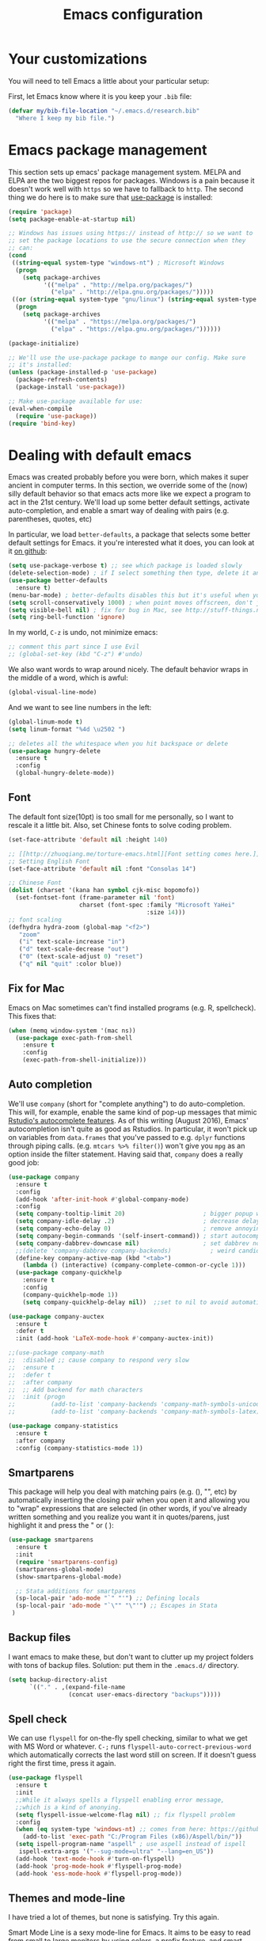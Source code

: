 #+TITLE: Emacs configuration
* Your customizations
  You will need to tell Emacs a little about your particular setup:

  First, let Emacs know where it is you keep your =.bib= file:


  #+BEGIN_SRC emacs-lisp
    (defvar my/bib-file-location "~/.emacs.d/research.bib"
      "Where I keep my bib file.")
  #+END_SRC
* Emacs package management
  This section sets up emacs' package management system. MELPA and ELPA are the two biggest repos for packages. Windows is a pain because it doesn't work well with =https= so we have to fallback to =http=. The second thing we do here is to make sure that [[https://github.com/jwiegley/use-package][use-package]] is installed:

  #+BEGIN_SRC emacs-lisp
    (require 'package)
    (setq package-enable-at-startup nil)

    ;; Windows has issues using https:// instead of http:// so we want to
    ;; set the package locations to use the secure connection when they
    ;; can:
    (cond
     ((string-equal system-type "windows-nt") ; Microsoft Windows
      (progn
        (setq package-archives
              '(("melpa" . "http://melpa.org/packages/")
                ("elpa" . "http://elpa.gnu.org/packages/")))))
     ((or (string-equal system-type "gnu/linux") (string-equal system-type "darwin")) ; Linux & Mac OS X
      (progn
        (setq package-archives
              '(("melpa" . "https://melpa.org/packages/")
                ("elpa" . "https://elpa.gnu.org/packages/"))))))

    (package-initialize)

    ;; We'll use the use-package package to mange our config. Make sure
    ;; it's installed:
    (unless (package-installed-p 'use-package)
      (package-refresh-contents)
      (package-install 'use-package))

    ;; Make use-package available for use:
    (eval-when-compile
      (require 'use-package))
    (require 'bind-key)

  #+END_SRC
* Dealing with default emacs
  Emacs was created probably before you were born, which makes it super ancient in computer terms. In this section, we override some of the (now) silly default behavior so that emacs acts more like we expect a program to act in the 21st century. We'll load up some better default settings, activate auto-completion, and enable a smart way of dealing with pairs (e.g. parentheses, quotes, etc)

  In particular, we load =better-defaults=, a package that selects some better default settings for Emacs. it you're interested what it does, you can look at it [[https://github.com/technomancy/better-defaults][on github]]:

  #+BEGIN_SRC emacs-lisp
    (setq use-package-verbose t) ;; see which package is loaded slowly
    (delete-selection-mode) ; if I select something then type, delete it and replace it
    (use-package better-defaults
      :ensure t)
    (menu-bar-mode) ; better-defaults disables this but it's useful when you're getting used to Emacs
    (setq scroll-conservatively 1000) ; when point moves offscreen, don't jump to recenter it
    (setq visible-bell nil) ; fix for bug in Mac, see http://stuff-things.net/2015/10/05/emacs-visible-bell-work-around-on-os-x-el-capitan/
    (setq ring-bell-function 'ignore)
  #+END_SRC

  In my world, =C-z= is undo, not minimize emacs:

  #+BEGIN_SRC emacs-lisp
    ;; comment this part since I use Evil
    ;; (global-set-key (kbd "C-z") #'undo)
  #+END_SRC

  We also want words to wrap around nicely. The default behavior wraps in the middle of a word, which is awful:

  #+BEGIN_SRC emacs-lisp
    (global-visual-line-mode)
  #+END_SRC

  And we want to see line numbers in the left:

  #+BEGIN_SRC emacs-lisp
    (global-linum-mode t)
    (setq linum-format "%4d \u2502 ")
  #+END_SRC

    
  #+BEGIN_SRC emacs-lisp
    ;; deletes all the whitespace when you hit backspace or delete
    (use-package hungry-delete
      :ensure t
      :config
      (global-hungry-delete-mode))
  #+END_SRC

** Font

   The default font size(10pt) is too small for me personally, so I want to rescale it a little bit. Also, set Chinese fonts to solve coding problem.

  #+BEGIN_SRC emacs-lisp
    (set-face-attribute 'default nil :height 140)
    
    ;; [[http://zhuoqiang.me/torture-emacs.html][Font setting comes here.]]
    ;; Setting English Font
    (set-face-attribute 'default nil :font "Consolas 14")
    
    ;; Chinese Font
    (dolist (charset '(kana han symbol cjk-misc bopomofo))
      (set-fontset-font (frame-parameter nil 'font)
                        charset (font-spec :family "Microsoft YaHei"
                                           :size 14)))   
    ;; font scaling
    (defhydra hydra-zoom (global-map "<f2>")
       "zoom"
       ("i" text-scale-increase "in")
       ("d" text-scale-decrease "out")
       ("0" (text-scale-adjust 0) "reset")
       ("q" nil "quit" :color blue))
  #+END_SRC

** Fix for Mac
   Emacs on Mac sometimes can't find installed programs (e.g. R, spellcheck). This fixes that:

   #+BEGIN_SRC emacs-lisp
     (when (memq window-system '(mac ns))
       (use-package exec-path-from-shell
         :ensure t
         :config
         (exec-path-from-shell-initialize)))
   #+END_SRC
** Auto completion 
   We'll use =company= (short for "complete anything") to do auto-completion. This will, for example, enable the same kind of pop-up messages that mimic [[https://support.rstudio.com/hc/en-us/articles/205273297-Code-Completion][Rstudio's autocomplete features]]. As of this writing (August 2016), Emacs' autocompletion isn't quite as good as Rstudios. In particular, it won't pick up on variables from =data.frames= that you've passed to e.g. =dplyr= functions through piping calls. (e.g. ~mtcars %>% filter()~) won't give you =mpg= as an option inside the filter statement. Having said that, =company= does a really good job:

   #+BEGIN_SRC emacs-lisp
     (use-package company
       :ensure t
       :config
       (add-hook 'after-init-hook #'global-company-mode)
       :config
       (setq company-tooltip-limit 20)                      ; bigger popup window
       (setq company-idle-delay .2)                         ; decrease delay before autocompletion popup shows
       (setq company-echo-delay 0)                          ; remove annoying blinking
       (setq company-begin-commands '(self-insert-command)) ; start autocompletion only after typing
       (setq company-dabbrev-downcase nil)                  ; set dabbrev not to downcase things
       ;;(delete 'company-dabbrev company-backends)           ; weird candidates
       (define-key company-active-map (kbd "<tab>")
         (lambda () (interactive) (company-complete-common-or-cycle 1)))
       (use-package company-quickhelp
         :ensure t
         :config
         (company-quickhelp-mode 1))
         (setq company-quickhelp-delay nil))  ;;set to nil to avoid automatically pop up help html
   #+END_SRC
   
   #+BEGIN_SRC emacs-lisp
   (use-package company-auctex
     :ensure t
     :defer t
     :init (add-hook 'LaTeX-mode-hook #'company-auctex-init))
   
   ;;(use-package company-math
   ;;  :disabled ;; cause company to respond very slow
   ;;  :ensure t
   ;;  :defer t
   ;;  :after company
   ;;  ;; Add backend for math characters
   ;;  :init (progn
   ;;          (add-to-list 'company-backends 'company-math-symbols-unicode)
   ;;          (add-to-list 'company-backends 'company-math-symbols-latex)))
   
   (use-package company-statistics
     :ensure t
     :after company
     :config (company-statistics-mode 1))
   #+END_SRC

** Smartparens
   This package will help you deal with matching pairs (e.g. (), "", etc) by automatically inserting the closing pair when you open it and allowing you to "wrap" expressions that are selected (in other words, if you've already written something and you realize you want it in quotes/parens, just highlight it and press the " or ( ):

   #+BEGIN_SRC emacs-lisp
     (use-package smartparens
       :ensure t
       :init
       (require 'smartparens-config)
       (smartparens-global-mode)
       (show-smartparens-global-mode)

       ;; Stata additions for smartparens
       (sp-local-pair 'ado-mode "`" "'") ;; Defining locals
       (sp-local-pair 'ado-mode "`\"" "\"'") ;; Escapes in Stata
      )
   #+END_SRC

** Backup files
   I want emacs to make these, but don't want to clutter up my project folders with tons of backup files. Solution: put them in the ~.emacs.d/~ directory.
   #+BEGIN_SRC emacs-lisp
     (setq backup-directory-alist
           `(("." . ,(expand-file-name
                      (concat user-emacs-directory "backups")))))
   #+END_SRC
   
** Spell check 
   We can use =flyspell= for on-the-fly spell checking, similar to what we get with MS Word or whatever. =C-;= runs =flyspell-auto-correct-previous-word= which automatically corrects the last word still on screen. If it doesn't guess right the first time, press it again. 
   #+BEGIN_SRC emacs-lisp
     (use-package flyspell
       :ensure t
       :init
       ;;While it always spells a flyspell enabling error message, 
       ;;which is a kind of anonying.
       (setq flyspell-issue-welcome-flag nil) ;; fix flyspell problem
       :config
       (when (eq system-type 'windows-nt) ;; comes from here: https://github.com/voltecrus/emacs.d-1/blob/master/init.el
         (add-to-list 'exec-path "C:/Program Files (x86)/Aspell/bin/"))
       (setq ispell-program-name "aspell" ; use aspell instead of ispell
        ispell-extra-args '("--sug-mode=ultra" "--lang=en_US"))
       (add-hook 'text-mode-hook #'turn-on-flyspell)
       (add-hook 'prog-mode-hook #'flyspell-prog-mode)
       (add-hook 'ess-mode-hook #'flyspell-prog-mode))
   #+END_SRC
   
** Themes and mode-line
   I have tried a lot of themes, but none is satisfying. Try this again.
   
   Smart Mode Line is a sexy mode-line for Emacs. It aims to be easy to read from small to large monitors by using colors, a prefix feature, and smart truncation.

   #+BEGIN_SRC emacs-lisp
     ;;(use-package apropospriate-theme
     ;;  :disabled
     ;;  :ensure t
     ;;  :config
     ;;  (load-theme 'apropospriate-light t))  

     ;; https://github.com/abo-abo/eclipse-theme.git
     (use-package eclipse-theme
       :disabled
       :ensure t
       :defer t
       :init (load-theme 'eclipse t))

     (use-package spacemacs-theme
       :disabled
       :ensure t
       :init (load-theme 'spacemacs-light t))

     (use-package adwaita-theme
       :disabled
       :ensure t
       :init (load-theme 'adwaita t))

     (use-package tango-plus-theme
       :disabled
       :ensure t
       :init (load-theme 'tango-plus t))

     (use-package color-theme-sanityinc-tomorrow
       :ensure t
       :config
       (progn
         (load-theme 'sanityinc-tomorrow-day t)))

     (use-package leuven-theme
       :disabled
       :ensure t
       :config
       (progn
         (load-theme 'leuven t)))

     ;;smart-line-mode
     (use-package smart-mode-line
       :disabled
       :ensure t
       :init
       (progn
         (setq sml/no-confirm-load-theme t)
         (sml/setup)))

     (use-package spaceline
       :ensure t
       :defer 5
       :init
       :config
       (setq spaceline-highlight-face-func 'spaceline-highlight-face-evil-state)
       (require 'spaceline-config)
       (spaceline-spacemacs-theme))
   #+END_SRC

** Restart Emacs
  The heading says it all. 
  
   #+BEGIN_SRC emacs-lisp
   (use-package restart-emacs
     :ensure t
     :bind* (("C-x M-c" . restart-emacs)))
   #+END_SRC

** Highlight

  #+BEGIN_SRC emacs-lisp
    (use-package volatile-highlights
      :ensure t
      :defer t
      :diminish volatile-highlights-mode
      :config
      (volatile-highlights-mode t))
    
    (global-hl-line-mode t) ;; this turns on highlight line mode. It makes it easy to see the line the cursor's on.
    
    ;; flashes the cursor's line when you scroll
    (use-package beacon
      :ensure t
      :config
      (beacon-mode 1)
      )
  #+END_SRC

** Undo-tree
   #+BEGIN_SRC emacs-lisp
     (use-package undo-tree
      :ensure t
      :init
      (global-undo-tree-mode))
   #+END_SRC 

** Rectangle editing
   #+BEGIN_SRC emacs-lisp
     (defhydra hydra-rectangle (:body-pre (rectangle-mark-mode 1)
                           :color red 
                           :post (deactivate-mark))
       "
       ^_k_^        _d_elete        _s_tring      _e_xchange  
     _h_   _l_      _o_k            _y_ank        _p_aste 
       ^_j_^        _n_ew-copy      _r_eset       _u_ndo
     "
       ("h" backward-char nil)
       ("l" forward-char nil)
       ("k" previous-line nil)
       ("j" next-line nil)
       ("e" exchange-point-and-mark nil)
       ("n" copy-rectangle-as-kill nil)
       ("d" delete-rectangle nil)
       ("r" (if (region-active-p)
                (deactivate-mark)
              (rectangle-mark-mode 1)) nil)
       ("y" yank-rectangle nil)
       ("u" undo nil)
       ("s" string-rectangle nil)
       ("p" kill-rectangle nil)
       ("o" nil nil))
     (global-set-key (kbd "C-x SPC") 'hydra-rectangle/body) 
   #+END_SRC

** Centering-window
   Global minor mode that centers the text of the window. If another window is visible the text goes back to normal if its width is less than cwm-centered-window-width.
   #+BEGIN_SRC emacs-lisp
     ;;(use-package centered-window-mode
     ;; :ensure t
     ;; :config (centered-window-mode t))
   #+END_SRC 

* Hydra
  This is a package for GNU Emacs that can be used to tie related commands into a family of short bindings with a common prefix - a Hydra.

  #+BEGIN_SRC emacs-lisp
  ;; this configuration comes from [[https://github.com/joedicastro/dotfiles/blob/master/emacs/.emacs.d/readme.org][here]].
    (use-package hydra
      :ensure t
      :defer 0.1
      :init
      (bind-key "<f6>" 'hydra-master/body)
      :config
      (setq lv-use-separator t)
      (set-face-attribute 'hydra-face-blue nil :foreground "deep sky blue" :weight 'bold)
  
      (eval-and-compile
        (defhydra hydra-common (:color blue)
          ("<ESC>" nil "quit")))
  
      (defhydra hydra-master (:color blue :idle 0.4)
        "
                                                                           ╭───────┐
                                                                           │ Index │
    ╭──────────────────────────────────────────────────────────────────────┴───────╯
      [_a_] bookmarks    [^h^]               [_o_] organization  [^v^] 
      [_b_] buffers      [_i_] internet      [_p_] project       [_w_] window
      [_c_] flycheck     [_j_] jump          [_q_] exit          [_x_] shell
      [_d_] development  [_k_] spell         [_r_] register      [^y^]
      [_e_] emacs        [_l_] lisp          [_s_] search        [^z^]
      [_f_] file         [_m_] media         [_t_] text
      [_g_] git          [_n_] narrow        [^u^]
    --------------------------------------------------------------------------------
        "
        ("<SPC>" joe-alternate-buffers "alternate buffers")
        ("<ESC>" nil "quit")
        ("\\" (insert "\\") "\\")
        ("a"     hydra-bookmarks/body nil)
        ("b"     hydra-buffers/body nil)
        ("c"     hydra-flycheck/body nil)
        ("d"     hydra-development/body nil)
        ("e"     hydra-emacs/body nil)
        ("f"     hydra-file/body nil)
        ("g"     hydra-git/body nil)
        ("i"     hydra-internet/body nil)
        ("j"     hydra-jump/body nil)
        ("k"     hydra-spell/body nil)
        ("l"     hydra-lisp/body nil)
        ("m"     hydra-media/body nil)
        ("n"     hydra-narrow/body nil)
        ("o"     hydra-organization/body nil)
        ("p"     hydra-project/body nil)
        ("q"     hydra-exit/body nil)
        ("r"     hydra-register/body nil)
        ("s"     hydra-search/body nil)
        ("t"     hydra-text/body nil)
        ("w"     ace-window nil)
        ("x"     hydra-system/body nil))
  
      (defhydra hydra-bookmarks (:color blue :hint nil :idle 0.4 :inherit (hydra-common/heads))
        "
                                                                       ╭───────────┐
           List                          Do                            │ Bookmarks │
    ╭──────────────────────────────────────────────────────────────────┴───────────╯
      [_l_] list bookmarks            [_j_] jump to a bookmark
       ^ ^                            [_m_] set bookmark at point
       ^ ^                            [_s_] save bookmarks
    --------------------------------------------------------------------------------
        "
        ("l" counsel-bookmark)
        ("j" bookmark-jump)
        ("m" bookmark-set)
        ("s" bookmark-save))
  
      (defhydra hydra-buffers (:color blue :hint nil :idle 0.4 :inherit (hydra-common/heads))
        "
                                                                         ╭─────────┐
      Switch                 Do                                          │ Buffers │
    ╭────────────────────────────────────────────────────────────────────┴─────────╯
      [_b_] switch             [_d_] kill the buffer
      [_i_] ibuffer            [_r_] toggle read-only mode
      [_a_] alternate          [_u_] revert buffer changes
       ^ ^                     [_w_] save buffer
    --------------------------------------------------------------------------------
        "
        ("a" joe-alternate-buffers)
        ("b" ivy-switch-buffer)
        ("d" kill-this-buffer)
        ("i" ibuffer)
        ("r" read-only-mode)
        ("u" joe-revert-buffer)
        ("w" save-buffer))
  
        (defhydra hydra-flycheck (:color blue :hint nil :idle 0.4 :inherit (hydra-common/heads))
          "
                                                                        ╭──────────┐
       Navigate          Show Errors                  Do                │ Flycheck │
    ╭───────────────────────────────────────────────────────────────────┴──────────╯
       ^_p_^revious     [_l_] list errors           [_t_] toggle Flycheck
          ^^↑^^         [_d_] clear all errors      [_c_] select checker
        ^_f_^irst        ^ ^                        [_r_] run via compile
          ^^↓^^          ^ ^                        [_h_] describe checker
        ^_n_^ext
    --------------------------------------------------------------------------------
          "
          ("c" flycheck-select-checker)
          ("h" flycheck-describe-checker)
          ("d" flycheck-clear)
          ("f" flycheck-first-error)
          ("l" flycheck-list-errors)
          ("n" flycheck-next-error :color red)
          ("p" flycheck-previous-error :color red)
          ("r" flycheck-compile)
          ("t" flycheck-mode))
  
        (defhydra hydra-development (:color blue :hint nil :idle 0.4 :inherit (hydra-common/heads))
          "
                                                                     ╭─────────────┐
         Code                   Web                 Quickrun         │ Development │
    ╭────────────────────────────────────────────────────────────────┴─────────────╯
      [_d_] search docs (at point) [_c_] Web Colors          [_q_] buffer
       ^ ^                         [_h_] HTTP header         [_v_] region
       ^ ^                         [_m_] HTTP method         [_x_] shell
       ^ ^                         [_r_] HTTP relation       [_p_] with arg
       ^ ^                         [_s_] HTTP status code    [_o_] only compile
       ^ ^                         [_t_] Media types         [_R_] replace
       ^ ^                         [_g_] RESTclient          [_e_] eval/print
       ^ ^                         [_f_] RFC doc
      [_l_] lines of code          [_F_] RFC index
    --------------------------------------------------------------------------------
          "
          ("d" devdocs-search)
          ("c" counsel-colors-web)
          ("g" restclient-mode)
          ("f" irfc-visit)
          ("F" irfc-index)
          ("q" quickrun)
          ("v" quickrun-region)
          ("x" quickrun-shell)
          ("p" quickrun-with-arg)
          ("o" quickrun-compile-only)
          ("R" quickrun-replace-region)
          ("e" quickrun-eval-print)
          ("h" http-header)
          ("m" http-method)
          ("r" http-relation)
          ("s" http-status-code)
          ("t" media-type)
          ("l" cloc))
  
      (defhydra hydra-emacs (:color blue :hint nil :idle 0.4 :inherit (hydra-common/heads))
          "
                                                                           ╭───────┐
       Execute       Packages         Help                     Misc        │ Emacs │
    ╭──────────────────────────────────────────────────────────────────────┴───────╯
      [_x_] counsel M-x [_p_] list      [_f_] describe function [_t_] change theme
       ^ ^              [_i_] install   [_v_] describe variable [_l_] list emacs process
       ^ ^              [_u_] upgrade   [_m_] info manual       [_c_] init time
       ^ ^               ^ ^            [_k_] bindings          [_e_] benchmark init
       ^ ^               ^ ^            [_b_] personal bindings [_o_] unbound commands 
       ^ ^               ^ ^             ^ ^                    [_y_] emacs colors
       ^ ^               ^ ^             ^ ^                    [_z_] list faces
    --------------------------------------------------------------------------------
          "
          ("C-h b" counsel-descbinds "bindings")
          ("f" counsel-describe-function)
          ("v" counsel-describe-variable)
          ("b" describe-personal-keybindings)
          ("c" emacs-init-time)
          ("i" package-install)
          ("k" counsel-descbinds)
          ("l" list-processes)
          ("m" info-display-manual)
          ("p" paradox-list-packages)
          ("t" counsel-load-theme)
          ("u" paradox-upgrade-packages)
          ("e" esup)
          ("o" smex-show-unbound-commands)
          ("y" counsel-colors-emacs)
          ("z" counsel-faces)
          ("x" counsel-M-x))
  
      (defhydra hydra-file (:color blue :hint nil :idle 0.4 :inherit (hydra-common/heads))
          "
                                                                            ╭──────┐
         Ivy                    Dired        Ztree                          │ File │
    ╭───────────────────────────────────────────────────────────────────────┴──────╯
      [_o_] open file        [_d_] dired         [_z_] diff dirs
      [_e_] open file extern [_r_] ranger
    --------------------------------------------------------------------------------
          "
          ("o" counsel-find-file)
          ("e" counsel-find-file-extern)
          ("z" ztree-diff)
          ("d" dired)
          ("r" ranger))
  
  
      (defhydra hydra-text (:color blue :hint nil :idle 0.4 :inherit (hydra-common/heads))
          "
                                                                            ╭──────┐
     Size  Toggle              Unicode                        Do            │ Text │
    ╭───────────────────────────────────────────────────────────────────────┴──────╯
      _k_  [_f_] fill column     [_d_] unicode character           [_a_] align with regex
      ^↑^  [_h_] hidden chars    [_e_] evil digraphs table         [_w_] remove trailing ' '
      ^ ^  [_l_] line numbers    [_s_] specific code block         [_n_] count words
      ^↓^  [_t_] trailing ' '    [_u_] unicode character           [_i_] lorem ipsum
      _j_  [_v_] font space      [_p_] character code              [_x_] comment box
      ^ ^  [_c_] comment          ^ ^                              [_q_] boxquote
      ^ ^  [_b_] multibyte chars  ^ ^                              [_m_] iedit (multiple)
      ^ ^   ^ ^                   ^ ^                              [_r_] expand region
      ^ ^   ^ ^                   ^ ^                              [_U_] tabs to spaces
    --------------------------------------------------------------------------------
          "
          ("a" align-regexp)
          ("b" toggle-enable-multibyte-characters)
          ("c" comment-line)
          ("d" insert-char)
          ("e" evil-ex-show-digraphs)
          ("f" fci-mode)
          ("h" whitespace-mode)
          ("i" lorem-ipsum-insert-paragraphs)
          ("k" text-scale-increase :color red)
          ("j" text-scale-decrease :color red)
          ("l" linum-mode)
          ("n" count-words)
          ("m" iedit)
          ("p" describe-char)
          ("r" er/expand-region)
          ("s" charmap)
          ("t" joe-toggle-show-trailing-whitespace)
          ("u" counsel-unicode-char)
          ("v" variable-pitch-mode)
          ("w" whitespace-cleanup)
          ("U" untabify)
          ("q" hydra-boxquote/body)
          ("x" comment-box))
  
      (defhydra hydra-git (:color blue :hint nil :idle 0.4 :inherit (hydra-common/heads))
          "
                                                                             ╭─────┐
       Magit                          VC                    Timemachine      │ Git │
    ╭────────────────────────────────────────────────────────────────────────┴─────╯
      [_s_] status              [_d_] diffs between revisions  [_t_] timemachine
      [_B_] blame mode          [_b_] edition history
      [_l_] file log
    --------------------------------------------------------------------------------
          "
          ("B" magit-blame-mode)
          ("b" vc-annotate)
          ("d" vc-diff)
          ("l" magit-file-log)
          ("s" magit-status)
          ("t" git-timemachine))
  
      (defhydra hydra-internet (:color blue :hint nil :idle 0.4 :inherit (hydra-common/heads))
          "
                                                                        ╭──────────┐
        Browse       Search              Social               Post      │ Internet │
    ╭───────────────────────────────────────────────────────────────────┴──────────╯
      [_w_] eww      [_b_] DuckDuckGo       [_f_] elfeed            [_i_] imgur
      [_u_] url      [_e_] DuckDuckGo (eww) [_x_] stack overflow
       ^ ^           [_m_] google maps
       ^ ^           [_d_] wordnik
    --------------------------------------------------------------------------------
          "
          ("w" eww)
          ("u" browse-url-at-point)
          ("b" (joe-duckduckgo-search t))
          ("e" (joe-duckduckgo-search nil))
          ("m" google-maps)
          ("d" define-word-at-point)
          ("f" elfeed)
          ("x" sx-tab-newest)
          ("i" imgur-post))
  
      (defhydra hydra-jump (:color blue :hint nil :idle 0.4 :inherit (hydra-common/heads))
          "
                                                                            ╭──────┐
      Window          Word/Char        Line         iSearch                 │ Jump │
    ╭───────────────────────────────────────────────────────────────────────┴──────╯
      [_w_] jump        [_j_] word         [_l_] jump     [_i_] jump
      [_d_] close       [_p_] all words    [_y_] copy
      [_z_] maximize    [_b_] subword      [_m_] move
      [_s_] swap        [_c_] char         [_v_] copy region
       ^ ^              [_a_] two chars
    --------------------------------------------------------------------------------
          "
          ("w" ace-window)
          ("d" ace-delete-window)
          ("z" ace-maximize-window)
          ("s" ace-swap-window)
          ("j" avy-goto-word-1)
          ("p" avy-goto-word-0)
          ("b" avy-goto-subword-0)
          ("c" avy-goto-char)
          ("a" avy-goto-char-2)
          ("l" avy-goto-line)
          ("y" avy-copy-line)
          ("m" avy-move-line)
          ("v" avy-copy-region)
          ("i" avy-isearch))
  
      (defhydra hydra-spell (:color blue :hint nil :idle 0.4 :inherit (hydra-common/heads))
          "
                                                                           ╭───────┐
        Flyspell               Ispell                      Gtranslate      │ Spell │
    ╭──────────────────────────────────────────────────────────────────────┴───────╯
      [_k_] correct word       [_w_] check word            [_g_] en ⇆ es
      [_n_] next error         [_t_] toggle dictionary     [_G_] any lang
      [_f_] toggle flyspell    [_d_] change dictionary
      [_p_] toggle prog mode
    --------------------------------------------------------------------------------
          "
          ("w" ispell-word)
          ("d" ispell-change-dictionary)
          ("t" joe-switch-dictionary)
          ("g" google-translate-smooth-translate)
          ("G" google-translate-query-translate)
          ("f" flyspell-mode)
          ("p" flyspell-prog-mode)
          ("k" flyspell-correct-word-generic)
          ("n" flyspell-goto-next-error))
  
      (defhydra hydra-lisp (:color blue :hint nil :idle 0.4 :inherit (hydra-common/heads))
          "
                                                                            ╭──────┐
        Elisp              Bug hunter                                       │ Lisp │
    ╭───────────────────────────────────────────────────────────────────────┴──────╯
      [_r_] eval region    [_f_] file
      [_s_] eval sexp      [_i_] init-file
      [_b_] eval buffer
    --------------------------------------------------------------------------------
          "
          ("f" bug-hunter-file)
          ("i" bug-hunter-init-file)
          ("r" eval-region)
          ("b" eval-buffer)
          ("s" eval-last-sexp))
  
      (defhydra hydra-narrow (:color blue :hint nil :idle 0.4 :inherit (hydra-common/heads))
          "
                                                                          ╭────────┐
        Narrow                                                            │ Narrow │
    ╭─────────────────────────────────────────────────────────────────────┴────────╯
      [_f_] narrow to defun
      [_p_] narrow to page
      [_r_] narrow to region
      [_w_] widen
    --------------------------------------------------------------------------------
          "
          ("f" narrow-to-defun)
          ("p" narrow-to-page)
          ("r" narrow-to-region)
          ("w" widen))
  
      (defhydra hydra-project (:color blue :hint nil :idle 0.4 :inherit (hydra-common/heads))
          "
                                                                      ╭────────────┐
      Files             Search          Buffer             Do         │ Projectile │
    ╭─────────────────────────────────────────────────────────────────┴────────────╯
      [_f_] file          [_a_] ag          [_b_] switch         [_g_] magit
      [_l_] file dwim     [_A_] grep        [_v_] show all       [_p_] commander
      [_r_] recent file   [_s_] occur       [_V_] ibuffer        [_i_] info
      [_d_] dir           [_S_] replace     [_K_] kill all
      [_o_] other         [_t_] find tag
      [_u_] test file     [_T_] make tags
      [_h_] root
                                                                          ╭────────┐
      Other Window      Run             Cache              Do             │ Fixmee │
    ╭──────────────────────────────────────────────────╯ ╭────────────────┴────────╯
      [_F_] file          [_U_] test        [_kc_] clear         [_x_] TODO & FIXME
      [_L_] dwim          [_m_] compile     [_kk_] add current   [_X_] toggle
      [_D_] dir           [_c_] shell       [_ks_] cleanup
      [_O_] other         [_C_] command     [_kd_] remove
      [_B_] buffer
    --------------------------------------------------------------------------------
          "
          ("a"   projectile-ag)
          ("A"   projectile-grep)
          ("b"   projectile-switch-to-buffer)
          ("B"   projectile-switch-to-buffer-other-window)
          ("c"   projectile-run-async-shell-command-in-root)
          ("C"   projectile-run-command-in-root)
          ("d"   projectile-find-dir)
          ("D"   projectile-find-dir-other-window)
          ("f"   projectile-find-file)
          ("F"   projectile-find-file-other-window)
          ("g"   projectile-vc)
          ("h"   projectile-dired)
          ("i"   projectile-project-info)
          ("kc"  projectile-invalidate-cache)
          ("kd"  projectile-remove-known-project)
          ("kk"  projectile-cache-current-file)
          ("K"   projectile-kill-buffers)
          ("ks"  projectile-cleanup-known-projects)
          ("l"   projectile-find-file-dwim)
          ("L"   projectile-find-file-dwim-other-window)
          ("m"   projectile-compile-project)
          ("o"   projectile-find-other-file)
          ("O"   projectile-find-other-file-other-window)
          ("p"   projectile-commander)
          ("r"   projectile-recentf)
          ("s"   projectile-multi-occur)
          ("S"   projectile-replace)
          ("t"   projectile-find-tag)
          ("T"   projectile-regenerate-tags)
          ("u"   projectile-find-test-file)
          ("U"   projectile-test-project)
          ("v"   projectile-display-buffer)
          ("V"   projectile-ibuffer)
          ("X"   fixmee-mode)
          ("x"   fixmee-view-listing))
  
      (defhydra hydra-exit (:color blue :hint nil :idle 0.4 :inherit (hydra-common/heads))
          "
                                                                            ╭──────┐
       Quit                                                                 │ Exit │
    ╭───────────────────────────────────────────────────────────────────────┴──────╯
      [_c_] exit emacs (standalone or client)
      [_s_] shutdown the emacs daemon
    --------------------------------------------------------------------------------
          "
          ("c" save-buffers-kill-terminal)
          ("s" save-buffers-kill-emacs))
  
      (defhydra hydra-register (:color blue :hint nil :idle 0.4 :inherit (hydra-common/heads))
          "
                                                                        ╭──────────┐
       Logs                        Registers                Undo        │ Register │
    ╭───────────────────────────────────────────────────────────────────┴──────────╯
      [_c_] commands history       [^e^] emacs registers    [_u_] undo tree
      [_o_] messages               [_r_] evil registers
      [_l_] lossage (keystrokes)   [_m_] evil marks
      [_d_] diff buffer with file  [_k_] kill ring
    --------------------------------------------------------------------------------
          "
          ("d" joe-diff-buffer-with-file)
          ("k" counsel-yank-pop)
          ("l" view-lossage)
          ("c" counsel-command-history)
          ("m" evil-show-marks)
          ("o" view-echo-area-messages)
          ("r" evil-show-registers)
          ("u" undo-tree-visualize))
  
      (defhydra hydra-search (:color blue :hint nil :idle 0.4 :inherit (hydra-common/heads))
          "
                                                                          ╭────────┐
       Files                             Buffer                           │ Search │
    ╭─────────────────────────────────────────────────────────────────────┴────────╯
      [_a_] regex search (Ag)           [_b_] by word
      [_r_] regex search (rg)           [_o_] by word (opened buffers)
      [_p_] regex search (pt)           [_w_] by word (multi)
      [_g_] regex search (grep)         [_h_] by word (grep or swiper)
      [^f^] find                        [_t_] tags & titles
      [_l_] locate                      [_s_] semantic 
    --------------------------------------------------------------------------------
          "
          ("a" (let ((current-prefix-arg "-."))
                 (call-interactively 'counsel-ag)))
          ("r" (let ((current-prefix-arg "-."))
                 (call-interactively 'counsel-rg)))
          ("p" (let ((current-prefix-arg "-."))
                 (call-interactively 'counsel-pt)))
          ("g" rgrep)
          ("l" counsel-locate)
          ("b" swiper)
          ("o" swiper-all)
          ("h" counsel-grep-or-swiper)
          ("t" counsel-imenu)
          ("s" counsel-semantic)
          ("w" swiper-multi))
  
      (defhydra hydra-system (:color blue :hint nil :idle 0.4 :inherit (hydra-common/heads))
          "
                                                                          ╭────────┐
       Terminals                     System                               │ System │
    ╭─────────────────────────────────────────────────────────────────────┴────────╯
      [_s_] new multi-term           [_c_] shell command
      [_n_] next multi-term          [_a_] aync shell command
      [_p_] previous multi-term      [_m_] man page
      [_d_] dedicated multi-term     [_l_] list system process
      [_e_] eshell
    --------------------------------------------------------------------------------
          "
          ("a" async-shell-command)
          ("c" shell-command)
          ("e" eshell)
          ("m" man)
          ("l" proced)
          ("s" multi-term)
          ("n" multi-term-next)
          ("p" multi-term-previous)
          ("d" multi-term-dedicated-toggle))
  
      (defhydra hydra-media (:color blue :hint nil :idle 0.4 :inherit (hydra-common/heads))
          "
                                                                           ╭───────┐
       Mingus              Mpd                     Volume                  │ Media │
    ╭──────────────────────────────────────────────────────────────────────┴───────╯
     [_m_] mingus         [_n_] next song          [_-_] volume down
     [_f_] search         [_p_] previous song      [_+_] volume up
     [_l_] playlist       [_c_] clear playlist
     [_a_] All            [_t_] pause
      ^ ^                 [_s_] stop
      ^ ^                 [_d_] start daemon
    --------------------------------------------------------------------------------
          "
          ("m" mingus)
          ("f" mingus-search)
          ("c" mingus-clear)
          ("n" mingus-next)
          ("p" mingus-prev)
          ("t" mingus-toggle)
          ("s" mingus-stop)
          ("d" mingus-start-daemon)
          ("l" mingus-load-playlist)
          ("a" mingus-load-all)
          ("-" mingus-vol-down)
          ("\+" mingus-vol-up))
  
      (defhydra hydra-organization (:color blue :hint nil :idle 0.4 :inherit (hydra-common/heads))
          "
                                                                    ╭──────────────┐
         Tasks            Org mode               Comms      Others  │ Organization │
    ╭───────────────────────────────────────────────────────────────┴──────────────╯
      [_a_] agenda      [_c_] capture             [_m_] mail      [_x_] speed type
      [_l_] agenda list [_p_] pomodoro            [_t_] contacts
      [_d_] calendar    [_s_] search headings     [_h_] add location
       ^ ^              [_g_] open location gmaps
       ^ ^              [_f_] archive subtree
    --------------------------------------------------------------------------------
          "
          ("a" org-agenda)
          ("c" org-capture)
          ("s" counsel-org-agenda-headlines)
          ("d" cfw:open-org-calendar)
          ("g" org-location-google-maps)
          ("h" org-address-google-geocode-set)
          ("l" org-agenda-list)
          ("f" org-archive-subtree)
          ("m" mu4e)
          ("p" org-pomodoro)
          ("t" org-contacts)
          ("x" speed-type-text))
  
       (defhydra hydra-leader ( :color blue :hint nil :idle 0.4)
           "
                                                                          ╭────────┐
       Toggle                        Do                                   │ Leader │
    ╭─────────────────────────────────────────────────────────────────────┴────────╯
      [_c_] comment                  [_a_] align with regex
      [_f_] fill column              [_p_] show character code
      [_h_] hidden chars             [_i_] insert unicode character 
      [_e_] trailing whitespace      [_<SPC>_] remove trailing whitespaces
      [_v_] font space               [_u_] undo tree
       ^ ^                           [_j_] jump word
       ^ ^                           [_x_] comment box
       ^ ^                           [_r_] expand region
       ^ ^                           [_m_] iedit (multiple edit)
       ^ ^                           [_g_] google translate
       ^ ^                           [_s_] swiper
       ^ ^                           [_t_] counsel imenu
       ^ ^                           [_q_] quick-calc
    --------------------------------------------------------------------------------
          "
          ("<escape>" nil "quit")
          ("a" align-regexp)
          ("c" comment-line)
          ("r" er/expand-region)
          ("f" fci-mode)
          ("g" google-translate-smooth-translate)
          ("h" whitespace-mode)
          ("i" counsel-unicode-char)
          ("j" avy-goto-word-1)
          ("m" iedit-mode)
          ("n" count-words)
          ("p" describe-char)
          ("e" joe-toggle-show-trailing-whitespace)
          ("u" undo-tree-visualize)
          ("v" variable-pitch-mode)
          ("<SPC>" whitespace-cleanup)
          ("s" joe-swiper)
          ("t" counsel-imenu)
          ("q" (quick-calc t))
          ("x" comment-box)))
  #+END_SRC

* R (ESS)
  ESS (short for Emacs Speaks Statistics) is the package that lets Emacs know about R and how it works. Let's load it up. No need to make sure that it is installed like we did with =use-package= in the previous section - =use-package= lets us just say "ensure" and will install it if it doesn't exist:  

  #+BEGIN_SRC emacs-lisp
    (use-package ess-site
      :ensure ess)
  #+END_SRC

** Stata
   Stata is not so fully supported as R in ESS, especially on Windows. See [[https://www.statalist.org/forums/forum/general-stata-discussion/general/1309287-how-to-use-stata-in-emacs-with-ess][here]] for a discussion. But we still get an option to use ado-mode, which is not perfect to let you run Stata in terminal on Windows, but is still great to work in Emacs. [[http://louabill.org/Stata/ado-mode_install.html][Configuration comes here.]] Also, ado-mode may be override by ESS, so we need to start if after ESS loaded, see [[https://www.statalist.org/forums/forum/general-stata-discussion/general/22851-ado-mode-emacs-and-ess][here]] for discussion.

  #+BEGIN_SRC emacs-lisp
     (add-to-list 'load-path "~/.emacs.d/ado-mode-1.15.1.1/lisp/")
     (require 'ado-mode)
  #+END_SRC
   
* Elpy
   Elpy is an Emacs package to bring powerful Python editing to Emacs. It combines and configures a number of other packages, both written in Emacs Lisp as well as Python.

   #+BEGIN_SRC emacs-lisp
     (use-package elpy
       :ensure t
       :defer t
       :config
       (elpy-enable))
   #+END_SRC
   
* Latex (AuCTeX)
  If you use latex to do any writing, you'll be happy to know that emacs is the highest-rated latex editor [[http://tex.stackexchange.com/questions/339/latex-editors-ides/][on stackexchange]].
  
  #+BEGIN_SRC emacs-lisp
    (use-package tex-site
      :ensure auctex
      :mode ("\\.tex\\'" . latex-mode)
      :config
      (setq TeX-parse-self t)
      (setq TeX-save-query nil)
      ;; Here we make auctex aware of latexmk and xelatexmk. We can use
      ;; these instead of calling pdflatex, bibtex, pdflatex, pdflatex (or
      ;; similar). I'll set latexmk as the default as there's really no
      ;; reason to use pdflatex
      (eval-after-load "tex"
        '(add-to-list 'TeX-command-list '("latexmk" "latexmk -synctex=1 -shell-escape -pvc -pdf %s" TeX-run-TeX nil t :help "Process file with latexmk")))
      (eval-after-load "tex"
        '(add-to-list 'TeX-command-list '("xelatexmk" "latexmk -synctex=1 -shell-escape -pvc -xelatex %s" TeX-run-TeX nil t :help "Process file with xelatexmk")))
      (add-hook 'LaTeX-mode-hook
            (lambda ()
              (company-mode)
              (smartparens-mode)
              (turn-on-reftex)
              (setq reftex-plug-into-AUCTeX t)
              (reftex-isearch-minor-mode)))
              ;;(setq TeX-command-default "latexmk")
              ;;(setq TeX-PDF-mode t)
              ;;(setq TeX-source-correlate-mode t)
              ;;(setq TeX-source-correlate-method 'synctex)))
              ;;(setq TeX-source-correlate-start-server t)))
       (add-hook 'TeX-mode-hook '(lambda () (setq TeX-command-default "latexmk")))
       ;; use sumatra to view pdf
       ;; http://stackoverflow.com/questions/14448606/sync-emacs-auctex-with-sumatra-pdf
       (setq TeX-PDF-mode t)
       (setq TeX-source-correlate-mode t)
       (setq TeX-source-correlate-method 'synctex)
       (setq TeX-view-program-list
          '(("Sumatra PDF" ("\"C:/Program Files/SumatraPDF/SumatraPDF.exe\" -reuse-instance"
                             (mode-io-correlate " -forward-search %b %n ") " %o"))))
       (eval-after-load 'tex
         '(progn
            (assq-delete-all 'output-pdf TeX-view-program-selection)
            (add-to-list 'TeX-view-program-selection '(output-pdf "Sumatra PDF")))))
  #+END_SRC
  
** Sumatra Pdf
   Sumatra pdf reader is a small but powerful pdf viewer, since I can't use pdf-tools on Windows right now, it's a good alternative, maybe.

* Pdf-tools
  PDF Tools is, among other things, a replacement of DocView for PDF files. The key difference is, that pages are not pre-rendered by e.g. ghostscript and stored in the file-system, but rather created on-demand and stored in memory.

This rendering is performed by a special library named, for whatever reason, poppler, running inside a server program. This program is called =epdfinfo= and its job is it to successively read requests from Emacs and produce the proper results, i.e. the PNG image of a PDF page.

  #+BEGIN_SRC emacs-lisp
    ;; This configure file comes from [[http://nasseralkmim.github.io/notes/2016/08/21/my-latex-environment/][here]]
    (use-package pdf-tools
      :disabled
      :ensure t
      :mode ("\\.pdf\\'" . pdf-tools-install)
      :defer t
      :config
      (setenv "PATH" (concat "C:\\APPS-SU\\msys64\\mingw64\\bin;" (getenv "PATH"))) 
      (setq mouse-wheel-follow-mouse t)
      (setq-default pdf-view-display-size 'fit-page))
   #+END_SRC

* Reftex
  Reftex is a package that helps inserting labels, references and citations.

  #+BEGIN_SRC emacs-lisp
    (use-package reftex
      :ensure t
      :defer t
      :config
      (setq reftex-cite-prompt-optional-args t)); Prompt for empty optional arguments in cite 
  #+END_SRC
* References & bibliographies
  This package configuration lets you type =C-c C-r=  to bring up a list of your references. You can then search through it til you find the one you want. Hitting =RET= inserts a citation. There are a few other things you can do besides inserting citations - have a look by highlighting a bib entry and pressing =M-o=. 

=ivy-bibtex= can also keep track of pdfs of articles and notes that you take pertaining to these articles. Since this is a "minimal" configuration, I don't set that up here. If you're interested, look at =bibtex-completion-library-path= and =bibtex-completion-notes-path=

  #+BEGIN_SRC emacs-lisp
    (use-package ivy-bibtex
      :ensure t
      :defer t
      :config 
      (setq bibtex-completion-bibliography my/bib-file-location)
      (bind-key* "C-c C-r" #'ivy-bibtex)
      ;; default is to open pdf - change that to insert citation
      (setq ivy-bibtex-default-action #'ivy-bibtex-insert-citation)
      )
  #+END_SRC

* Rmarkdown/knitr (polymode)
  Polymode is a package that lets us use emacs to edit rmarkdown and sweave-type files that combine markdown or latex with R code. Let's load it up and make it aware of the file extensions:

  #+BEGIN_SRC emacs-lisp
    (use-package polymode
      :ensure t
      :mode
      ("\\.Snw" . poly-noweb+r-mode)
      ("\\.Rnw" . poly-noweb+r-mode)
      ("\\.Rmd" . poly-markdown+r-mode))
  #+END_SRC

* Git (magit)
  Magit is an Emacs package that makes dealing with git awesome.

  #+BEGIN_SRC emacs-lisp
    (use-package magit
      :ensure t
      :bind ("C-x g" . magit-status))
  #+END_SRC

* Evil
  Evil is an extensible vi layer for Emacs. It emulates the main features of Vim, and provides facilities for writing custom extensions.

  #+BEGIN_SRC emacs-lisp
    (use-package evil
      :ensure t
      :init
      (evil-mode 1) ;;enable evil mode by default
      ;;(setq evil-default-state 'emacs) ;; enter emacs mode after initialize
      (evil-set-initial-state 'dired-mode 'emacs) ;; set to emacs mode when in dired mode
      (define-key evil-emacs-state-map (kbd "C-o") 'evil-execute-in-normal-state) ;;temporary enter evil mode
      :config
      ;; show which mode is in
      (setq evil-normal-state-tag "NORMAL")
      (setq evil-insert-state-tag "INSERT")
      (setq evil-visual-state-tag "VISUAL")
      )
  #+END_SRC

* Window move
** Window-numbering
  Numbered window shortcuts for Emacs. Other options maybe ace-window, but I prefer this one, which is a little bit consistent with the way of clover or other software switching tabs.

  #+BEGIN_SRC emacs-lisp
    (use-package window-numbering
      :ensure t
      :init
      (progn
        (window-numbering-mode t)))
  #+END_SRC
  
** Winner-mode

  #+BEGIN_SRC emacs-lisp
    (use-package winner
    :init
    (winner-mode)) 
  #+END_SRC

** Windmove

   #+BEGIN_SRC emacs-lisp
     (windmove-default-keybindings) ;; use shift + left/right to move between windows 
   #+END_SRC
   
** Ace-window

   #+BEGIN_SRC emacs-lisp
     (use-package ace-window
         :ensure t
         :init
         (setq aw-keys '(?a ?s ?d ?f ?g ?h ?j ?k ?l))
         (setq aw-dispatch-always t)
         (setq aw-background nil)
         :bind ("M-p" . ace-window)
         :config
         (custom-set-faces '(aw-leading-char-face
         ((t (:inherit ace-jump-face-foreground :height 3.0)))))
        )

  (global-set-key (kbd "<f9>")
   (defhydra hydra-window () 
      "
   Movement^^        ^Split^         ^Switch^		^Resize^
   ----------------------------------------------------------------
   _h_ ←       	_v_ertical    	_b_uffer		_q_ X←
   _j_ ↓        	_x_ horizontal	_f_ind files	_w_ X↓
   _k_ ↑        	_z_ undo      	_a_ce 1		_e_ X↑
   _l_ →        	_Z_ reset      	_s_wap		_r_ X→
   _F_ollow		_D_lt Other   	_S_ave		max_i_mize
   _SPC_ cancel	_o_nly this   	_d_elete	
   "
      ("h" windmove-left )
      ("j" windmove-down )
      ("k" windmove-up )
      ("l" windmove-right )
      ("q" hydra-move-splitter-left)
      ("w" hydra-move-splitter-down)
      ("e" hydra-move-splitter-up)
      ("r" hydra-move-splitter-right)
      ("b" helm-mini)
      ("f" helm-find-files)
      ("F" follow-mode)
      ("a" (lambda ()
             (interactive)
             (ace-window 1)
             (add-hook 'ace-window-end-once-hook
                       'hydra-window/body))
          )
      ("v" (lambda ()
             (interactive)
             (split-window-right)
             (windmove-right))
          )
      ("x" (lambda ()
             (interactive)
             (split-window-below)
             (windmove-down))
          )
      ("s" (lambda ()
             (interactive)
             (ace-window 4)
             (add-hook 'ace-window-end-once-hook
                       'hydra-window/body)))
      ("S" save-buffer)
      ("d" delete-window)
      ("D" (lambda ()
             (interactive)
             (ace-window 16)
             (add-hook 'ace-window-end-once-hook
                       'hydra-window/body))
          )
      ("o" delete-other-windows)
      ("i" ace-maximize-window)
      ("z" (progn
             (winner-undo)
             (setq this-command 'winner-undo))
      )
      ("Z" winner-redo)
      ("SPC" nil)
      ))

   #+END_SRC

* Dump-jump
   Dumb Jump is an Emacs "jump to definition" package with support for multiple programming languages that favors "just working".

  #+BEGIN_SRC emacs-lisp
  (use-package dumb-jump
    :bind (("M-g o" . dumb-jump-go-other-window)
           ("M-g j" . dumb-jump-go)
           ("M-g i" . dumb-jump-go-prompt)
           ("M-g x" . dumb-jump-go-prefer-external)
           ("M-g z" . dumb-jump-go-prefer-external-other-window))
    :config ((setq dumb-jump-selector 'ivy) 
             (setq dumb-jump-prefer-searcher 'rg))
    :ensure t
    :defer t)
  #+END_SRC

* Expand-region 
  Expand region increases the selected region by semantic units. Just keep pressing the key until it selects what you want.
  #+BEGIN_SRC emacs-lisp
    (use-package expand-region
      :disabled
      :ensure t
      :config 
      (global-set-key (kbd "C-=") 'er/expand-region))
  #+END_SRC

* Indent
  aggressive-indent-mode is a minor mode that keeps your code always indented. It reindents after every change, making it more reliable than electric-indent-mode.
    #+BEGIN_SRC emacs-lisp
      (use-package aggressive-indent
        :disabled ;; weird typing Stata code
        :ensure t
        :config
        (global-aggressive-indent-mode))
    #+END_SRC

* Which-key
   Emacs package that displays available keybindings in popup.

   #+BEGIN_SRC emacs-lisp
     (use-package which-key
       :ensure t
       :diminish ""
       :config
       (which-key-mode t))
   #+END_SRC
* Project
** Projectile 
  Projectile is a project interaction library for Emacs. Its goal is to provide a nice set of features operating on a project level without introducing external dependencies(when feasible). For instance - finding project files has a portable implementation written in pure Emacs Lisp without the use of GNU find (but for performance sake an indexing mechanism backed by external commands exists as well).
  #+BEGIN_SRC emacs-lisp
    (use-package projectile
      :ensure t
      :config
      (projectile-global-mode)
      (setq projectile-enable-caching t)
      (setq projectile-indexing-method 'alien)
      (setq projectile-completion-system 'ivy))
    
    (use-package counsel-projectile
      :ensure t
      :defer t
      :config
      (counsel-projectile-on))
    
    (use-package ag
      :ensure t
      :commands (ag ag-files ag-regexp ag-project ag-dired)
      :config 
      (setq ag-highlight-search t)
      (setq ag-reuse-buffers 't))
    
    (use-package ripgrep
      :ensure t)

    (use-package projectile-ripgrep
      :ensure t)
  #+END_SRC
  
** Search tools
   Ag and ripgrep are too command line search tools that are alternatives to grep but with are relatively more efficient.

  #+BEGIN_SRC emacs-lisp
    (use-package ag
      :ensure t
      :commands (ag ag-files ag-regexp ag-project ag-dired)
      :config 
      (setq ag-highlight-search t)
      (setq ag-reuse-buffers 't))
    
    (use-package ripgrep
      :ensure t)

    (use-package projectile-ripgrep
      :ensure t)
  #+END_SRC

* Swiper / Ivy / Counsel
  Swiper gives us a really efficient incremental search with regular expressions and Ivy / Counsel replace a lot of ido or helms completion functionality.

  #+BEGIN_SRC emacs-lisp  
   (use-package counsel
     :ensure t
     :bind
     (("M-y" . counsel-yank-pop)
     :map ivy-minibuffer-map
     ("M-y" . ivy-next-line)))


   (use-package ivy
     :ensure t
     :diminish (ivy-mode)
     :bind (("C-x b" . ivy-switch-buffer))
     :config
     (ivy-mode 1)
     (setq ivy-use-virtual-buffers t)
     (setq ivy-display-style 'fancy))


   (use-package swiper
     :ensure t
     :bind (("C-s" . swiper)
            ("M-r" . counsel-rg) ;; http://oremacs.com/ recommend use rg as an main search tool
            ("C-c g" . counsel-git)
            ("C-c j" . counsel-git-grep)
            ("C-c C-r" . ivy-resume)
            ("M-x" . counsel-M-x)
           )
     :config
     (progn
       (ivy-mode 1)
       (setq ivy-use-virtual-buffers t)
       (setq ivy-display-style 'fancy)
       (define-key read-expression-map (kbd "C-r") 'counsel-expression-history)
       ))
  #+END_SRC

* Avy
  avy is a GNU Emacs package for jumping to visible text using a char-based decision tree. 
  #+BEGIN_SRC emacs-lisp
    (use-package avy
    :ensure t
    :bind ("M-s" . avy-goto-char-2))
  #+END_SRC

* Flycheck 
  Modern on-the-fly syntax checking extension for GNU Emacs.

  #+BEGIN_SRC emacs-lisp
    (use-package flycheck
      :ensure t
      :init (global-flycheck-mode))
  #+END_SRC

Then press C-M-x with point somewhere in this form to install and enable Flycheck for the current Emacs session.

* Smex 
  Smex is a M-x enhancement for Emacs. Built on top of Ido, it provides a convenient interface to your recently and most frequently used commands. And to all the other commands, too.
  #+BEGIN_SRC emacs-lisp
   (use-package smex
     :disabled ;; not needed since we get counsel-M-x, not disable it if we want recent commands list
     :ensure t
     :bind (("M-x" . smex)
            ("M-X" . smex-major-mode-commands))
     :config
     (progn
      (smex-initialize))) 
  #+END_SRC

* YASnippet 
  YASnippet is a template system for Emacs. It allows you to type an abbreviation and automatically expand it into function templates. Bundled language templates include: C, C++, C#, Perl, Python, Ruby, SQL, LaTeX, HTML, CSS and more. The snippet syntax is inspired from TextMate's syntax, you can even import most TextMate templates to YASnippet. 

   #+BEGIN_SRC emacs-lisp
     (use-package yasnippet
       :ensure t
       :defer t
       :commands (yas-minor-mode) ; autoload `yasnippet' when `yas-minor-mode' is called
                                             ; using any means: via a hook or by user
                                             ; Feel free to add more commands to this
                                             ; list to suit your needs.
       :config ; stuff to do before requiring the package
       (progn
         (add-hook 'prog-mode-hook #'yas-minor-mode))
       :config ; stuff to do after requiring the package
       (progn
         (yas-reload-all)))
   #+END_SRC

* Org-mode

   #+BEGIN_SRC emacs-lisp
     (use-package org-bullets
       :ensure t
       :config
       (add-hook 'org-mode-hook (lambda () (org-bullets-mode 1))))

     (defhydra hydra-org (:color red :columns 3) 
       "Org Mode Movements"
       ("n" outline-next-visible-heading "next heading")
       ("p" outline-previous-visible-heading "prev heading")
       ("N" org-forward-heading-same-level "next heading at same level")
       ("P" org-backward-heading-same-level "prev heading at same level")
       ("u" outline-up-heading "up heading")
       ("g" org-goto "goto" :exit t))
     (add-hook 'org-mode-hook
          (lambda () (local-set-key (kbd "<f8>") #'hydra-org/body)))
   #+END_SRC
* IBUFFER

  #+BEGIN_SRC emacs-lisp
    (global-set-key (kbd "C-x C-b") 'ibuffer)
    (setq ibuffer-saved-filter-groups
  	(quote (("default"
  		 ("dired" (mode . dired-mode))
  		 ("org" (name . "^.*org$"))
  	       
  		 ("web" (or (mode . web-mode) (mode . js2-mode)))
  		 ("shell" (or (mode . eshell-mode) (mode . shell-mode)))
  		 ("mu4e" (or
  
                   (mode . mu4e-compose-mode)
                   (name . "\*mu4e\*")
                   ))
  		 ("programming" (or
  				 (mode . python-mode)
  				 (mode . c++-mode)))
  		 ("emacs" (or
  			   (name . "^\\*scratch\\*$")
  			   (name . "^\\*Messages\\*$")))
  		 ))))
    (add-hook 'ibuffer-mode-hook
  	    (lambda ()
  	      (ibuffer-auto-mode 1)
  	      (ibuffer-switch-to-saved-filter-groups "default")))
  
    ;; don't show these
  					  ;(add-to-list 'ibuffer-never-show-predicates "zowie")
    ;; Don't show filter groups if there are no buffers in that group
    (setq ibuffer-show-empty-filter-groups nil)
  
    ;; Don't ask for confirmation to delete marked buffers
    (setq ibuffer-expert t)
  
  #+END_SRC
* Google
  Google-this is a set of emacs functions and bindings to google under point.
  #+BEGIN_SRC emacs-lisp
    ;; google-this
    (use-package google-this
      :disabled
      :ensure
      :config
      (google-this-mode 1)) 
  #+END_SRC
  
 Gscholar-bibtex allows you to retrieve BibTeX entries from Google Scholar, ACM Digital Library, IEEE Xplore and DBLP.
  #+BEGIN_SRC emacs-lisp
    (use-package gscholar-bibtex
      :ensure
      :commands gscholar-bibtex
      :init
      (setq gscholar-bibtex-database-file "~/.emacs.d/research.bib")
      :config
      (dolist (source '("ACM Digital Library" "IEEE Xplore" "DBLP"))
        (gscholar-bibtex-source-on-off :off source))
      (setq gscholar-bibtex-default-source "Google Scholar"))  
  #+END_SRC
